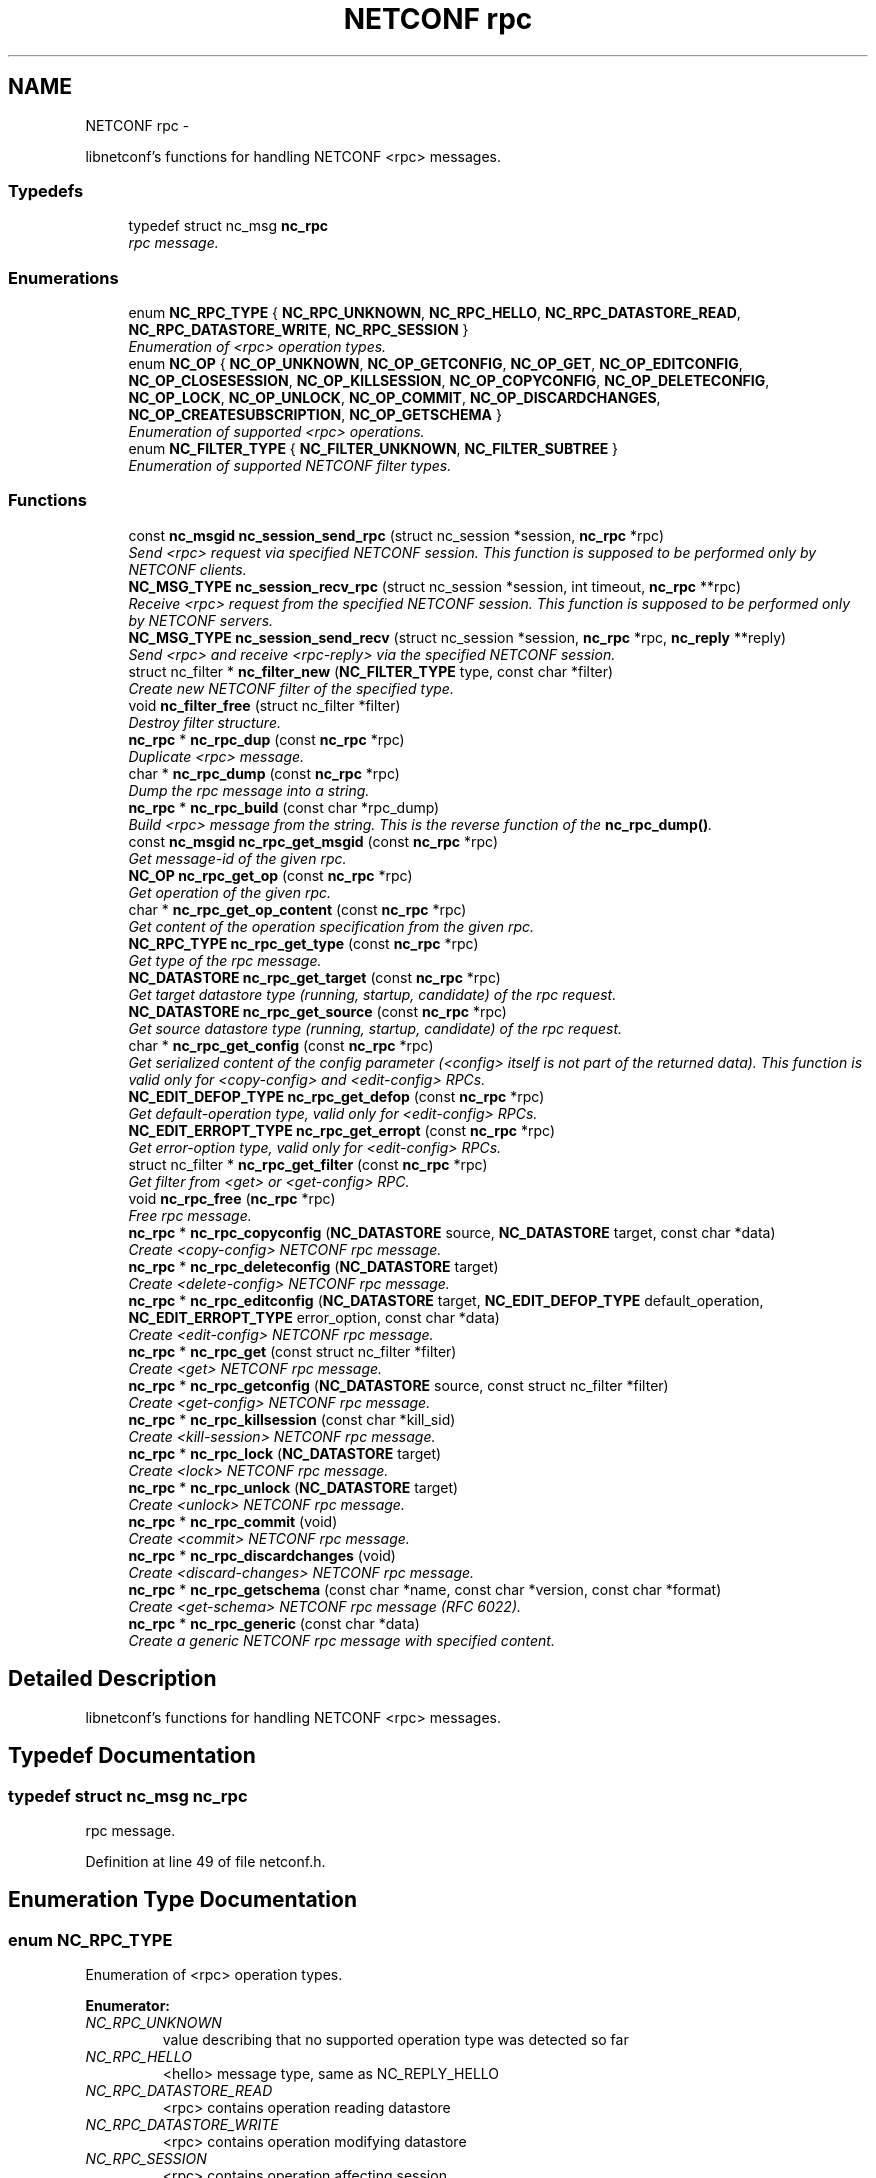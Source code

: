 .TH "NETCONF rpc" 3 "Tue Oct 30 2012" "Version 0.2.0" "libnetconf" \" -*- nroff -*-
.ad l
.nh
.SH NAME
NETCONF rpc \- 
.PP
libnetconf's functions for handling NETCONF <rpc> messages\&.  

.SS "Typedefs"

.in +1c
.ti -1c
.RI "typedef struct nc_msg \fBnc_rpc\fP"
.br
.RI "\fIrpc message\&. \fP"
.in -1c
.SS "Enumerations"

.in +1c
.ti -1c
.RI "enum \fBNC_RPC_TYPE\fP { \fBNC_RPC_UNKNOWN\fP, \fBNC_RPC_HELLO\fP, \fBNC_RPC_DATASTORE_READ\fP, \fBNC_RPC_DATASTORE_WRITE\fP, \fBNC_RPC_SESSION\fP }"
.br
.RI "\fIEnumeration of <rpc> operation types\&. \fP"
.ti -1c
.RI "enum \fBNC_OP\fP { \fBNC_OP_UNKNOWN\fP, \fBNC_OP_GETCONFIG\fP, \fBNC_OP_GET\fP, \fBNC_OP_EDITCONFIG\fP, \fBNC_OP_CLOSESESSION\fP, \fBNC_OP_KILLSESSION\fP, \fBNC_OP_COPYCONFIG\fP, \fBNC_OP_DELETECONFIG\fP, \fBNC_OP_LOCK\fP, \fBNC_OP_UNLOCK\fP, \fBNC_OP_COMMIT\fP, \fBNC_OP_DISCARDCHANGES\fP, \fBNC_OP_CREATESUBSCRIPTION\fP, \fBNC_OP_GETSCHEMA\fP }"
.br
.RI "\fIEnumeration of supported <rpc> operations\&. \fP"
.ti -1c
.RI "enum \fBNC_FILTER_TYPE\fP { \fBNC_FILTER_UNKNOWN\fP, \fBNC_FILTER_SUBTREE\fP }"
.br
.RI "\fIEnumeration of supported NETCONF filter types\&. \fP"
.in -1c
.SS "Functions"

.in +1c
.ti -1c
.RI "const \fBnc_msgid\fP \fBnc_session_send_rpc\fP (struct nc_session *session, \fBnc_rpc\fP *rpc)"
.br
.RI "\fISend <rpc> request via specified NETCONF session\&. This function is supposed to be performed only by NETCONF clients\&. \fP"
.ti -1c
.RI "\fBNC_MSG_TYPE\fP \fBnc_session_recv_rpc\fP (struct nc_session *session, int timeout, \fBnc_rpc\fP **rpc)"
.br
.RI "\fIReceive <rpc> request from the specified NETCONF session\&. This function is supposed to be performed only by NETCONF servers\&. \fP"
.ti -1c
.RI "\fBNC_MSG_TYPE\fP \fBnc_session_send_recv\fP (struct nc_session *session, \fBnc_rpc\fP *rpc, \fBnc_reply\fP **reply)"
.br
.RI "\fISend <rpc> and receive <rpc-reply> via the specified NETCONF session\&. \fP"
.ti -1c
.RI "struct nc_filter * \fBnc_filter_new\fP (\fBNC_FILTER_TYPE\fP type, const char *filter)"
.br
.RI "\fICreate new NETCONF filter of the specified type\&. \fP"
.ti -1c
.RI "void \fBnc_filter_free\fP (struct nc_filter *filter)"
.br
.RI "\fIDestroy filter structure\&. \fP"
.ti -1c
.RI "\fBnc_rpc\fP * \fBnc_rpc_dup\fP (const \fBnc_rpc\fP *rpc)"
.br
.RI "\fIDuplicate <rpc> message\&. \fP"
.ti -1c
.RI "char * \fBnc_rpc_dump\fP (const \fBnc_rpc\fP *rpc)"
.br
.RI "\fIDump the rpc message into a string\&. \fP"
.ti -1c
.RI "\fBnc_rpc\fP * \fBnc_rpc_build\fP (const char *rpc_dump)"
.br
.RI "\fIBuild <rpc> message from the string\&. This is the reverse function of the \fBnc_rpc_dump()\fP\&. \fP"
.ti -1c
.RI "const \fBnc_msgid\fP \fBnc_rpc_get_msgid\fP (const \fBnc_rpc\fP *rpc)"
.br
.RI "\fIGet message-id of the given rpc\&. \fP"
.ti -1c
.RI "\fBNC_OP\fP \fBnc_rpc_get_op\fP (const \fBnc_rpc\fP *rpc)"
.br
.RI "\fIGet operation of the given rpc\&. \fP"
.ti -1c
.RI "char * \fBnc_rpc_get_op_content\fP (const \fBnc_rpc\fP *rpc)"
.br
.RI "\fIGet content of the operation specification from the given rpc\&. \fP"
.ti -1c
.RI "\fBNC_RPC_TYPE\fP \fBnc_rpc_get_type\fP (const \fBnc_rpc\fP *rpc)"
.br
.RI "\fIGet type of the rpc message\&. \fP"
.ti -1c
.RI "\fBNC_DATASTORE\fP \fBnc_rpc_get_target\fP (const \fBnc_rpc\fP *rpc)"
.br
.RI "\fIGet target datastore type (running, startup, candidate) of the rpc request\&. \fP"
.ti -1c
.RI "\fBNC_DATASTORE\fP \fBnc_rpc_get_source\fP (const \fBnc_rpc\fP *rpc)"
.br
.RI "\fIGet source datastore type (running, startup, candidate) of the rpc request\&. \fP"
.ti -1c
.RI "char * \fBnc_rpc_get_config\fP (const \fBnc_rpc\fP *rpc)"
.br
.RI "\fIGet serialized content of the config parameter (<config> itself is not part of the returned data)\&. This function is valid only for <copy-config> and <edit-config> RPCs\&. \fP"
.ti -1c
.RI "\fBNC_EDIT_DEFOP_TYPE\fP \fBnc_rpc_get_defop\fP (const \fBnc_rpc\fP *rpc)"
.br
.RI "\fIGet default-operation type, valid only for <edit-config> RPCs\&. \fP"
.ti -1c
.RI "\fBNC_EDIT_ERROPT_TYPE\fP \fBnc_rpc_get_erropt\fP (const \fBnc_rpc\fP *rpc)"
.br
.RI "\fIGet error-option type, valid only for <edit-config> RPCs\&. \fP"
.ti -1c
.RI "struct nc_filter * \fBnc_rpc_get_filter\fP (const \fBnc_rpc\fP *rpc)"
.br
.RI "\fIGet filter from <get> or <get-config> RPC\&. \fP"
.ti -1c
.RI "void \fBnc_rpc_free\fP (\fBnc_rpc\fP *rpc)"
.br
.RI "\fIFree rpc message\&. \fP"
.ti -1c
.RI "\fBnc_rpc\fP * \fBnc_rpc_copyconfig\fP (\fBNC_DATASTORE\fP source, \fBNC_DATASTORE\fP target, const char *data)"
.br
.RI "\fICreate <copy-config> NETCONF rpc message\&. \fP"
.ti -1c
.RI "\fBnc_rpc\fP * \fBnc_rpc_deleteconfig\fP (\fBNC_DATASTORE\fP target)"
.br
.RI "\fICreate <delete-config> NETCONF rpc message\&. \fP"
.ti -1c
.RI "\fBnc_rpc\fP * \fBnc_rpc_editconfig\fP (\fBNC_DATASTORE\fP target, \fBNC_EDIT_DEFOP_TYPE\fP default_operation, \fBNC_EDIT_ERROPT_TYPE\fP error_option, const char *data)"
.br
.RI "\fICreate <edit-config> NETCONF rpc message\&. \fP"
.ti -1c
.RI "\fBnc_rpc\fP * \fBnc_rpc_get\fP (const struct nc_filter *filter)"
.br
.RI "\fICreate <get> NETCONF rpc message\&. \fP"
.ti -1c
.RI "\fBnc_rpc\fP * \fBnc_rpc_getconfig\fP (\fBNC_DATASTORE\fP source, const struct nc_filter *filter)"
.br
.RI "\fICreate <get-config> NETCONF rpc message\&. \fP"
.ti -1c
.RI "\fBnc_rpc\fP * \fBnc_rpc_killsession\fP (const char *kill_sid)"
.br
.RI "\fICreate <kill-session> NETCONF rpc message\&. \fP"
.ti -1c
.RI "\fBnc_rpc\fP * \fBnc_rpc_lock\fP (\fBNC_DATASTORE\fP target)"
.br
.RI "\fICreate <lock> NETCONF rpc message\&. \fP"
.ti -1c
.RI "\fBnc_rpc\fP * \fBnc_rpc_unlock\fP (\fBNC_DATASTORE\fP target)"
.br
.RI "\fICreate <unlock> NETCONF rpc message\&. \fP"
.ti -1c
.RI "\fBnc_rpc\fP * \fBnc_rpc_commit\fP (void)"
.br
.RI "\fICreate <commit> NETCONF rpc message\&. \fP"
.ti -1c
.RI "\fBnc_rpc\fP * \fBnc_rpc_discardchanges\fP (void)"
.br
.RI "\fICreate <discard-changes> NETCONF rpc message\&. \fP"
.ti -1c
.RI "\fBnc_rpc\fP * \fBnc_rpc_getschema\fP (const char *name, const char *version, const char *format)"
.br
.RI "\fICreate <get-schema> NETCONF rpc message (RFC 6022)\&. \fP"
.ti -1c
.RI "\fBnc_rpc\fP * \fBnc_rpc_generic\fP (const char *data)"
.br
.RI "\fICreate a generic NETCONF rpc message with specified content\&. \fP"
.in -1c
.SH "Detailed Description"
.PP 
libnetconf's functions for handling NETCONF <rpc> messages\&. 


.SH "Typedef Documentation"
.PP 
.SS "typedef struct nc_msg \fBnc_rpc\fP"

.PP
rpc message\&. 
.PP
Definition at line 49 of file netconf\&.h\&.
.SH "Enumeration Type Documentation"
.PP 
.SS "enum \fBNC_RPC_TYPE\fP"

.PP
Enumeration of <rpc> operation types\&. 
.PP
\fBEnumerator: \fP
.in +1c
.TP
\fB\fINC_RPC_UNKNOWN \fP\fP
value describing that no supported operation type was detected so far 
.TP
\fB\fINC_RPC_HELLO \fP\fP
<hello> message type, same as NC_REPLY_HELLO 
.TP
\fB\fINC_RPC_DATASTORE_READ \fP\fP
<rpc> contains operation reading datastore 
.TP
\fB\fINC_RPC_DATASTORE_WRITE \fP\fP
<rpc> contains operation modifying datastore 
.TP
\fB\fINC_RPC_SESSION \fP\fP
<rpc> contains operation affecting session 
.PP
Definition at line 144 of file netconf\&.h\&.
.SS "enum \fBNC_OP\fP"

.PP
Enumeration of supported <rpc> operations\&. 
.PP
\fBEnumerator: \fP
.in +1c
.TP
\fB\fINC_OP_UNKNOWN \fP\fP
unknown/error value 
.TP
\fB\fINC_OP_GETCONFIG \fP\fP
<get-config> operation 
.TP
\fB\fINC_OP_GET \fP\fP
<get> operation 
.TP
\fB\fINC_OP_EDITCONFIG \fP\fP
<edit-config> operation 
.TP
\fB\fINC_OP_CLOSESESSION \fP\fP
<close-session> operation 
.TP
\fB\fINC_OP_KILLSESSION \fP\fP
<kill-session> operation 
.TP
\fB\fINC_OP_COPYCONFIG \fP\fP
<copy-config> operation 
.TP
\fB\fINC_OP_DELETECONFIG \fP\fP
<delete-config> operation 
.TP
\fB\fINC_OP_LOCK \fP\fP
<lock> operation 
.TP
\fB\fINC_OP_UNLOCK \fP\fP
<unlock> operation 
.TP
\fB\fINC_OP_COMMIT \fP\fP
<commit> operation 
.TP
\fB\fINC_OP_DISCARDCHANGES \fP\fP
<discard-changes> operation 
.TP
\fB\fINC_OP_CREATESUBSCRIPTION \fP\fP
<create-subscription> operation (RFC 5277) 
.TP
\fB\fINC_OP_GETSCHEMA \fP\fP
<get-schema> operation (RFC 6022) 
.PP
Definition at line 156 of file netconf\&.h\&.
.SS "enum \fBNC_FILTER_TYPE\fP"

.PP
Enumeration of supported NETCONF filter types\&. 
.PP
\fBEnumerator: \fP
.in +1c
.TP
\fB\fINC_FILTER_UNKNOWN \fP\fP
.TP
\fB\fINC_FILTER_SUBTREE \fP\fP
NC_FILTER_SUBTREE\&. 
.PP
Definition at line 248 of file netconf\&.h\&.
.SH "Function Documentation"
.PP 
.SS "const \fBnc_msgid\fP nc_session_send_rpc (struct nc_session *session, \fBnc_rpc\fP *rpc)"

.PP
Send <rpc> request via specified NETCONF session\&. This function is supposed to be performed only by NETCONF clients\&. This function IS thread safe\&.
.PP
\fBParameters:\fP
.RS 4
\fIsession\fP NETCONF session to use\&. 
.br
\fIrpc\fP <rpc> message to send\&. 
.RE
.PP
\fBReturns:\fP
.RS 4
0 on error,
.br
 message-id of sent message on success\&. 
.RE
.PP

.SS "\fBNC_MSG_TYPE\fP nc_session_recv_rpc (struct nc_session *session, inttimeout, \fBnc_rpc\fP **rpc)"

.PP
Receive <rpc> request from the specified NETCONF session\&. This function is supposed to be performed only by NETCONF servers\&. \fBParameters:\fP
.RS 4
\fIsession\fP NETCONF session to use\&. 
.br
\fItimeout\fP Timeout in milliseconds, -1 for infinite timeout, 0 for non-blocking 
.br
\fIrpc\fP Received <rpc> 
.RE
.PP
\fBReturns:\fP
.RS 4
Type of received message\&. NC_MSG_UNKNOWN means error, NC_MSG_RPC means that *rpc points to the received <rpc> message\&. 
.RE
.PP

.SS "\fBNC_MSG_TYPE\fP nc_session_send_recv (struct nc_session *session, \fBnc_rpc\fP *rpc, \fBnc_reply\fP **reply)"

.PP
Send <rpc> and receive <rpc-reply> via the specified NETCONF session\&. \fBParameters:\fP
.RS 4
\fIsession\fP NETCONF session to use\&. 
.br
\fIrpc\fP RPC message to send\&. 
.br
\fIreply\fP Received <rpc-reply> 
.RE
.PP
\fBReturns:\fP
.RS 4
Type of received message\&. NC_MSG_UNKNOWN means error, NC_MSG_REPLY means that *reply points to the received <rpc-reply> message\&. 
.RE
.PP

.SS "struct nc_filter* nc_filter_new (\fBNC_FILTER_TYPE\fPtype, const char *filter)\fC [read]\fP"

.PP
Create new NETCONF filter of the specified type\&. \fBParameters:\fP
.RS 4
\fItype\fP Type of the filter\&. 
.br
\fIfilter\fP Filter content\&. 
.RE
.PP
\fBReturns:\fP
.RS 4
Created NETCONF filter structure\&. 
.RE
.PP

.SS "void nc_filter_free (struct nc_filter *filter)"

.PP
Destroy filter structure\&. \fBParameters:\fP
.RS 4
\fIfilter\fP Filter to destroy\&. 
.RE
.PP

.SS "\fBnc_rpc\fP* nc_rpc_dup (const \fBnc_rpc\fP *rpc)"

.PP
Duplicate <rpc> message\&. \fBParameters:\fP
.RS 4
\fIrpc\fP <rpc> message to replicate\&. 
.RE
.PP
\fBReturns:\fP
.RS 4
Copy of the given <rpc> message\&. 
.RE
.PP

.SS "char* nc_rpc_dump (const \fBnc_rpc\fP *rpc)"

.PP
Dump the rpc message into a string\&. \fBParameters:\fP
.RS 4
\fIrpc\fP rpc message\&. 
.RE
.PP
\fBReturns:\fP
.RS 4
String in XML format containing the NETCONF's <rpc> element and all its content\&. Caller is responsible for free of returned string with free()\&. 
.RE
.PP

.SS "\fBnc_rpc\fP* nc_rpc_build (const char *rpc_dump)"

.PP
Build <rpc> message from the string\&. This is the reverse function of the \fBnc_rpc_dump()\fP\&. \fBParameters:\fP
.RS 4
\fIrpc_dump\fP String containing the NETCONF <rpc> message\&. 
.RE
.PP
\fBReturns:\fP
.RS 4
Complete rpc structure used by libnetconf's functions\&. 
.RE
.PP

.SS "const \fBnc_msgid\fP nc_rpc_get_msgid (const \fBnc_rpc\fP *rpc)"

.PP
Get message-id of the given rpc\&. \fBParameters:\fP
.RS 4
\fIrpc\fP rpc message\&. 
.RE
.PP
\fBReturns:\fP
.RS 4
message-id of the given rpc message\&. 
.RE
.PP

.SS "\fBNC_OP\fP nc_rpc_get_op (const \fBnc_rpc\fP *rpc)"

.PP
Get operation of the given rpc\&. \fBParameters:\fP
.RS 4
\fIrpc\fP rpc message\&. 
.RE
.PP
\fBReturns:\fP
.RS 4
Operation identification of the given rpc message\&. 
.RE
.PP

.SS "char* nc_rpc_get_op_content (const \fBnc_rpc\fP *rpc)"

.PP
Get content of the operation specification from the given rpc\&. \fBParameters:\fP
.RS 4
\fIrpc\fP rpc message\&. 
.RE
.PP
\fBReturns:\fP
.RS 4
String in XML form starting with the operation name element\&. Caller is responsible for free of returned string with free()\&. 
.RE
.PP

.SS "\fBNC_RPC_TYPE\fP nc_rpc_get_type (const \fBnc_rpc\fP *rpc)"

.PP
Get type of the rpc message\&. <rpc> message can affect datastore, session or it can be unknown for the libnetconf (defined by some of unsupported capability or device configuration model)
.PP
\fBParameters:\fP
.RS 4
\fIrpc\fP rpc message 
.RE
.PP
\fBReturns:\fP
.RS 4
One of the NC_RPC_TYPE\&. 
.RE
.PP

.SS "\fBNC_DATASTORE\fP nc_rpc_get_target (const \fBnc_rpc\fP *rpc)"

.PP
Get target datastore type (running, startup, candidate) of the rpc request\&. For <rpc> message that does not affect datastore (e\&.g\&. kill-session), the NC_DATASTORE_NONE is returned\&.
.PP
\fBParameters:\fP
.RS 4
\fIrpc\fP rpc message 
.RE
.PP
\fBReturns:\fP
.RS 4
One of the NC_DATASTORE\&. 
.RE
.PP

.SS "\fBNC_DATASTORE\fP nc_rpc_get_source (const \fBnc_rpc\fP *rpc)"

.PP
Get source datastore type (running, startup, candidate) of the rpc request\&. For <rpc> message that does not affect datastore (e\&.g\&. kill-session), the NC_DATASTORE_NONE is returned\&.
.PP
\fBParameters:\fP
.RS 4
\fIrpc\fP rpc message 
.RE
.PP
\fBReturns:\fP
.RS 4
One of the NC_DATASTORE\&. 
.RE
.PP

.SS "char* nc_rpc_get_config (const \fBnc_rpc\fP *rpc)"

.PP
Get serialized content of the config parameter (<config> itself is not part of the returned data)\&. This function is valid only for <copy-config> and <edit-config> RPCs\&. \fBParameters:\fP
.RS 4
\fIrpc\fP <copy-config> or <edit-config> rpc message\&.
.RE
.PP
\fBReturns:\fP
.RS 4
Serialized XML or NULL if not available\&. Caller is responsible for free of returned string with free()\&. 
.RE
.PP

.SS "\fBNC_EDIT_DEFOP_TYPE\fP nc_rpc_get_defop (const \fBnc_rpc\fP *rpc)"

.PP
Get default-operation type, valid only for <edit-config> RPCs\&. \fBParameters:\fP
.RS 4
\fIrpc\fP <edit-config> rpc message
.RE
.PP
\fBReturns:\fP
.RS 4
One of the NC_EDIT_DEFOP_TYPE, NC_EDIT_DEFOP_ERROR in case of error\&. 
.RE
.PP

.SS "\fBNC_EDIT_ERROPT_TYPE\fP nc_rpc_get_erropt (const \fBnc_rpc\fP *rpc)"

.PP
Get error-option type, valid only for <edit-config> RPCs\&. \fBParameters:\fP
.RS 4
\fIrpc\fP <edit-config> rpc message
.RE
.PP
\fBReturns:\fP
.RS 4
One of the NC_EDIT_ERROPT_TYPE, NC_EDIT_ERROPT_ERROR in case of error 
.RE
.PP

.SS "struct nc_filter* nc_rpc_get_filter (const \fBnc_rpc\fP *rpc)\fC [read]\fP"

.PP
Get filter from <get> or <get-config> RPC\&. \fBParameters:\fP
.RS 4
\fIrpc\fP <get> or <get-config> rpc message
.RE
.PP
\fBReturns:\fP
.RS 4
pointer struct nc_filter or NULL if no filter specified 
.RE
.PP

.SS "void nc_rpc_free (\fBnc_rpc\fP *rpc)"

.PP
Free rpc message\&. \fBParameters:\fP
.RS 4
\fIrpc\fP rpc message to free\&. 
.RE
.PP

.SS "\fBnc_rpc\fP* nc_rpc_copyconfig (\fBNC_DATASTORE\fPsource, \fBNC_DATASTORE\fPtarget, const char *data)"

.PP
Create <copy-config> NETCONF rpc message\&. \fBParameters:\fP
.RS 4
\fIsource\fP Source configuration datastore type\&. If the NC_DATASTORE_NONE is specified, data parameter is used as the complete configuration to copy\&. 
.br
\fItarget\fP Target configuration datastore type to be replaced\&. 
.br
\fIdata\fP If the NC_DATASTORE_NONE is specified as the source, data parameter is used as the complete configuration to copy\&. For other types of source datastore, this parameter is ignored\&. 
.RE
.PP
\fBReturns:\fP
.RS 4
Created rpc message\&. 
.RE
.PP

.SS "\fBnc_rpc\fP* nc_rpc_deleteconfig (\fBNC_DATASTORE\fPtarget)"

.PP
Create <delete-config> NETCONF rpc message\&. \fBParameters:\fP
.RS 4
\fItarget\fP Target configuration datastore type to be deleted\&. 
.RE
.PP
\fBReturns:\fP
.RS 4
Created rpc message\&. 
.RE
.PP

.SS "\fBnc_rpc\fP* nc_rpc_editconfig (\fBNC_DATASTORE\fPtarget, \fBNC_EDIT_DEFOP_TYPE\fPdefault_operation, \fBNC_EDIT_ERROPT_TYPE\fPerror_option, const char *data)"

.PP
Create <edit-config> NETCONF rpc message\&. \fBParameters:\fP
.RS 4
\fItarget\fP Target configuration datastore type to be edited\&. 
.br
\fIdefault_operation\fP Default operation for this request, 0 to skip setting this parameter and use default server's ('merge') behavior\&. 
.br
\fIerror_option\fP Set reaction to an error, 0 for the server's default behavior\&. 
.br
\fIdata\fP edit-config operation request description\&. The content of this parameter is sent to server as a content of the <config> element\&.
.RE
.PP
\fBReturns:\fP
.RS 4
Created rpc message\&. 
.RE
.PP

.SS "\fBnc_rpc\fP* nc_rpc_get (const struct nc_filter *filter)"

.PP
Create <get> NETCONF rpc message\&. \fBParameters:\fP
.RS 4
\fIfilter\fP NETCONF filter or NULL if no filter required\&. 
.RE
.PP
\fBReturns:\fP
.RS 4
Created rpc message\&. 
.RE
.PP

.SS "\fBnc_rpc\fP* nc_rpc_getconfig (\fBNC_DATASTORE\fPsource, const struct nc_filter *filter)"

.PP
Create <get-config> NETCONF rpc message\&. \fBParameters:\fP
.RS 4
\fIsource\fP Source configuration datastore type being queried\&. 
.br
\fIfilter\fP NETCONF filter or NULL if no filter required\&. 
.RE
.PP
\fBReturns:\fP
.RS 4
Created rpc message\&. 
.RE
.PP

.SS "\fBnc_rpc\fP* nc_rpc_killsession (const char *kill_sid)"

.PP
Create <kill-session> NETCONF rpc message\&. \fBParameters:\fP
.RS 4
\fIkill_sid\fP ID of session to kill\&. 
.RE
.PP
\fBReturns:\fP
.RS 4
Created rpc message\&. 
.RE
.PP

.SS "\fBnc_rpc\fP* nc_rpc_lock (\fBNC_DATASTORE\fPtarget)"

.PP
Create <lock> NETCONF rpc message\&. \fBParameters:\fP
.RS 4
\fItarget\fP Target configuration datastore type to be locked\&. 
.RE
.PP
\fBReturns:\fP
.RS 4
Created rpc message\&. 
.RE
.PP

.SS "\fBnc_rpc\fP* nc_rpc_unlock (\fBNC_DATASTORE\fPtarget)"

.PP
Create <unlock> NETCONF rpc message\&. \fBParameters:\fP
.RS 4
\fItarget\fP Target configuration datastore type to be unlocked\&. 
.RE
.PP
\fBReturns:\fP
.RS 4
Created rpc message\&. 
.RE
.PP

.SS "\fBnc_rpc\fP* nc_rpc_commit (void)"

.PP
Create <commit> NETCONF rpc message\&. \fBReturns:\fP
.RS 4
Created rpc message\&. 
.RE
.PP

.SS "\fBnc_rpc\fP* nc_rpc_discardchanges (void)"

.PP
Create <discard-changes> NETCONF rpc message\&. \fBReturns:\fP
.RS 4
Created rpc message\&. 
.RE
.PP

.SS "\fBnc_rpc\fP* nc_rpc_getschema (const char *name, const char *version, const char *format)"

.PP
Create <get-schema> NETCONF rpc message (RFC 6022)\&. \fBParameters:\fP
.RS 4
\fIname\fP Identifier for the schema list entry\&. 
.br
\fIversion\fP Optional parameter specifying version of the requested schema\&. 
.br
\fIformat\fP optional parameter specifying the data modeling language of the schema\&. 
.RE
.PP
\fBReturns:\fP
.RS 4
Created rpc message\&. 
.RE
.PP

.SS "\fBnc_rpc\fP* nc_rpc_generic (const char *data)"

.PP
Create a generic NETCONF rpc message with specified content\&. Function gets data parameter and envelope it into <rpc> container\&. Caller is fully responsible for the correctness of the given data\&.
.PP
\fBParameters:\fP
.RS 4
\fIdata\fP XML content of the <rpc> request to be sent\&. 
.RE
.PP
\fBReturns:\fP
.RS 4
Created rpc message\&. 
.RE
.PP

.SH "Author"
.PP 
Generated automatically by Doxygen for libnetconf from the source code\&.
